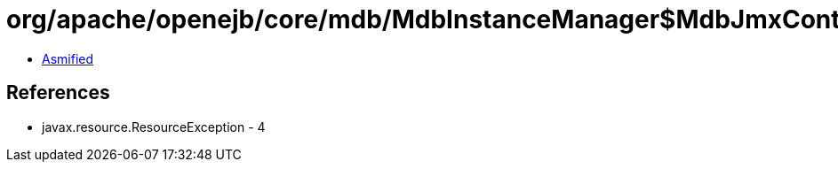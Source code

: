 = org/apache/openejb/core/mdb/MdbInstanceManager$MdbJmxControl.class

 - link:MdbInstanceManager$MdbJmxControl-asmified.java[Asmified]

== References

 - javax.resource.ResourceException - 4
